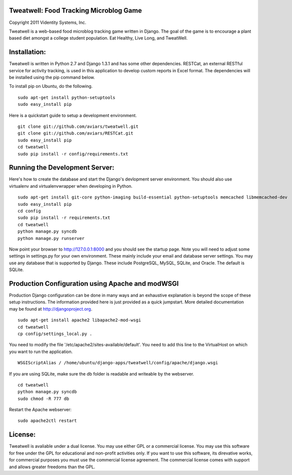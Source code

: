 Tweatwell: Food Tracking Microblog Game
=======================================

Copyright 2011 Videntity Systems, Inc.


Tweatwell is a web-based food microblog tracking game written in Django.
The goal of the game is to encourage a plant based diet amongst a college
student population. Eat Healthy, Live Long, and TweatWell.


Installation:
=============

Tweatwell is written in Python 2.7 and Django 1.3.1 and has some other
dependencies. RESTCat, an external RESTful service for activity tracking, is
used in this application to develop custom reports in Excel format.  The
dependencies will be installed using the pip command below.

To install pip on Ubuntu, do the following.
::
    sudo apt-get install python-setuptools
    sudo easy_install pip




Here is a quickstart guide to setup a development environment. 
::
    git clone git://github.com/aviars/tweatwell.git
    git clone git://github.com/aviars/RESTCat.git
    sudo easy_install pip
    cd tweatwell
    sudo pip install -r config/requirements.txt

Running the Development Server:
===============================

Here's how to create the database and start the Django's devlopment server
environment.  You should also use virtualenv and virtualenvwrapper when
developing in Python.
::
    sudo apt-get install git-core python-imaging build-essential python-setuptools memcached libmemcached-dev
    sudo easy_install pip
    cd config
    sudo pip install -r requirements.txt
    cd tweatwell
    python manage.py syncdb
    python manage.py runserver

Now  point your browser to http://127.0.0.1:8000 and you should see the startup
page. Note you will need to adjust some settings in settings.py for your own
environment.  These mainly include your email and database server settings. You
may use any database that is supported by Django.  These include PostgreSQL,
MySQL, SQLite, and Oracle.  The default is SQLite.


Production Configuration using Apache and modWSGI
=================================================
Production Django configuration can be done in many ways and an exhaustive
explanation is beyond the scope of these setup instructions.  The information
provided here is just provided as a quick jumpstart. More detailed documentation
may be found at http://djangoproject.org.  
::
    sudo apt-get install apache2 libapache2-mod-wsgi
    cd tweatwell
    cp config/settings_local.py .

You need to modify the file '/etc/apache2/sites-available/default'. You need to
add this line to the VirtualHost on which you want to run the application.
::
    WSGIScriptAlias / /home/ubuntu/django-apps/tweatwell/config/apache/django.wsgi

If you are using SQLite, make sure the db folder is readable and writeable by
the webserver.
::
    cd tweatwell
    python manage.py syncdb
    sudo chmod -R 777 db

Restart the Apache webserver:
::
    sudo apache2ctl restart

License:
========
Tweatwell is avaliable under a dual license. You may use either GPL or a
commercial license.  You may use this software for free under the GPL for 
educational and non-profit activities only.  If you want to use this software,
its direvative works, for commercial purposes you must use the commercial
license agreement.  The commercial license comes with support and allows greater
freedoms than the GPL.
